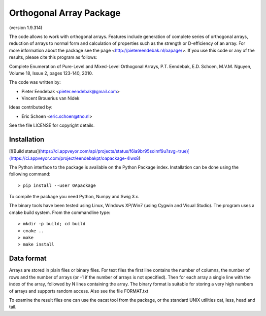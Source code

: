 Orthogonal Array Package
========================

(version 1.9.314)

The code allows to work with orthogonal arrays. Features include generation of complete series of orthogonal arrays, 
reduction of arrays to normal form and calculation of properties such as the strength or D-efficiency of an array.
For more information about the package see the page <http://pietereendebak.nl/oapage/>.
If you use this code or any of the results, please cite this program as follows:

Complete Enumeration of Pure-Level and Mixed-Level Orthogonal Arrays, P.T. Eendebak, E.D. Schoen, M.V.M. Nguyen, Volume 18, Issue 2, pages 123-140, 2010.

The code was written by:

* Pieter Eendebak <pieter.eendebak@gmail.com>
* Vincent Brouerius van Nidek

Ideas contributed by:

* Eric Schoen <eric.schoen@tno.nl>

See the file LICENSE for copyright details.


Installation
------------

[![Build status](https://ci.appveyor.com/api/projects/status/f6ia9br95soimf9u?svg=true)](https://ci.appveyor.com/project/eendebakpt/oapackage-4lws8)

The Python interface to the package is available on the Python Package index.
Installation can be done using the following command::

> pip install --user OApackage

To compile the package you need Python, Numpy and Swig 3.x.

The binary tools have been tested using Linux, Windows XP/Win7 (using Cygwin and Visual Studio).
The program uses a cmake build system. From the commandline type::

> mkdir -p build; cd build
> cmake ..
> make
> make install


Data format
-----------

Arrays are stored in plain files or binary files. For text files the first line contains the number of columns, the number of rows and the number of arrays (or -1 if the number of arrays is not specified). Then for each array a single line with the index of the array, followed by N lines containing the array. The binary format is suitable for storing a very high numbers of arrays and supports random access. Also see the file FORMAT.txt

To examine the result files one can use the oacat tool from the package, or the standard UNIX utilities cat, less, head and tail.






